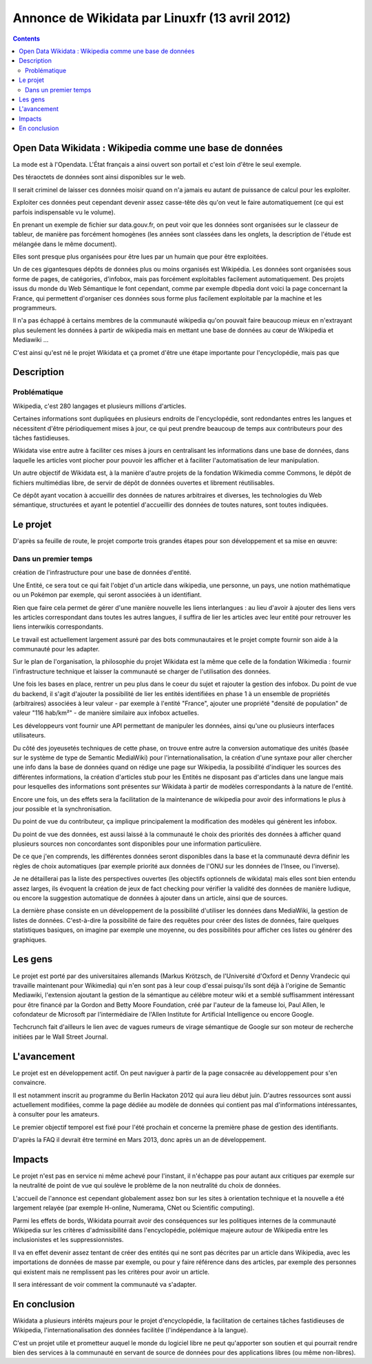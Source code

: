 
.. index::
   pair: Linuxfr; Wikidata


.. _wikidata_linuxfr_2012:

================================================
Annonce de Wikidata par Linuxfr (13 avril 2012)
================================================

.. seealso::

   - http://linuxfr.org/news/wikidata-wikipedia-comme-une-base-de-donnees
   - :ref:`wikidata_april_2013`

.. contents::
   :depth: 3

Open Data Wikidata : Wikipedia comme une base de données
========================================================


La mode est à l'Opendata. L'État français a ainsi ouvert son portail et 
c'est loin d'être le seul exemple. 

Des téraoctets de données sont ainsi disponibles sur le web. 

Il serait criminel de laisser ces données moisir quand on n'a jamais eu 
autant de puissance de calcul pour les exploiter.

Exploiter ces données peut cependant devenir assez casse-tête dès qu'on 
veut le faire automatiquement (ce qui est parfois indispensable vu le 
volume). 

En prenant un exemple de fichier sur data.gouv.fr, on peut voir que les 
données sont organisées sur le classeur de tableur, de manière pas forcément 
homogènes (les années sont classées dans les onglets, la description de 
l'étude est mélangée dans le même document). 

Elles sont presque plus organisées pour être lues par un humain que pour 
être exploitées.

Un de ces gigantesques dépôts de données plus ou moins organisés est
Wikipédia. Les données sont organisées sous forme de pages, de catégories, 
d'infobox, mais pas forcément exploitables facilement automatiquement. 
Des projets issus du monde du Web Sémantique le font cependant, comme 
par exemple dbpedia dont voici la page concernant la France, qui permettent 
d'organiser ces données sous forme plus facilement exploitable par la machine 
et les programmeurs.

Il n'a pas échappé à certains membres de la communauté wikipedia qu'on 
pouvait faire beaucoup mieux en n'extrayant plus seulement les données 
à partir de wikipedia mais en mettant une base de données au cœur de 
Wikipedia et Mediawiki ...

C'est ainsi qu'est né le projet Wikidata et ça promet d'être une étape 
importante pour l'encyclopédie, mais pas que

Description
===========

Problématique
--------------

Wikipedia, c'est 280 langages et plusieurs millions d'articles. 

Certaines informations sont dupliquées en plusieurs endroits de 
l'encyclopédie, sont redondantes entres les langues et nécessitent 
d'être périodiquement mises à jour, ce qui peut prendre beaucoup de 
temps aux contributeurs pour des tâches fastidieuses.

Wikidata vise entre autre à faciliter ces mises à jours en centralisant 
les informations dans une base de données, dans laquelle les articles 
vont piocher pour pouvoir les afficher et à faciliter l'automatisation 
de leur manipulation.

Un autre objectif de Wikidata est, à la manière d'autre projets de la 
fondation Wikimedia comme Commons, le dépôt de fichiers multimédias libre, 
de servir de dépôt de données ouvertes et librement réutilisables.

Ce dépôt ayant vocation à accueillir des données de natures arbitraires 
et diverses, les technologies du Web sémantique, structurées et ayant 
le potentiel d'accueillir des données de toutes natures, sont toutes 
indiquées.

Le projet
=========

D'après sa feuille de route, le projet comporte trois grandes étapes 
pour son développement et sa mise en œuvre:

Dans un premier temps 
---------------------

création de l'infrastructure pour une base de données d'entité. 

Une Entité, ce sera tout ce qui fait l'objet d'un article dans wikipedia, 
une personne, un pays, une notion mathématique ou un Pokémon par exemple, 
qui seront associées à un identifiant.

Rien que faire cela permet de gérer d'une manière nouvelle les liens 
interlangues : au lieu d'avoir à ajouter des liens vers les articles 
correspondant dans toutes les autres langues, il suffira de lier les 
articles avec leur entité pour retrouver les liens interwikis 
correspondants. 

Le travail est actuellement largement assuré par des bots communautaires 
et le projet compte fournir son aide à la communauté pour les adapter.

Sur le plan de l'organisation, la philosophie du projet Wikidata est la 
même que celle de la fondation Wikimedia : fournir l'infrastructure 
technique et laisser la communauté se charger de l'utilisation des données.

Une fois les bases en place, rentrer un peu plus dans le coeur du sujet 
et rajouter la gestion des infobox. 
Du point de vue du backend, il s'agit d'ajouter la possibilité de lier 
les entités identifiées en phase 1 à un ensemble de propriétés (arbitraires) 
associées à leur valeur - par exemple à l'entité "France", ajouter une 
propriété "densité de population" de valeur "116 hab/km²" - de manière 
similaire aux infobox actuelles. 

Les développeurs vont fournir une API permettant de manipuler les données, 
ainsi qu'une ou plusieurs interfaces utilisateurs.

Du côté des joyeusetés techniques de cette phase, on trouve entre autre 
la conversion automatique des unités (basée sur le système de type de 
Semantic MediaWiki) pour l'internationalisation, la création d'une 
syntaxe pour aller chercher une info dans la base de données quand on 
rédige une page sur Wikipedia, la possibilité d'indiquer les sources des 
différentes informations, la création d'articles stub pour les Entités 
ne disposant pas d'articles dans une langue mais pour lesquelles des 
informations sont présentes sur Wikidata à partir de modèles correspondants 
à la nature de l'entité.

Encore une fois, un des effets sera la facilitation de la maintenance 
de wikipedia pour avoir des informations le plus à jour possible et 
la synchronisation. 

Du point de vue du contributeur, ça implique principalement la 
modification des modèles qui génèrent les infobox. 

Du point de vue des données, est aussi laissé à la communauté le choix 
des priorités des données à afficher quand plusieurs sources non 
concordantes sont disponibles pour une information particulière. 

De ce que j'en comprends, les différentes données seront disponibles dans 
la base et la communauté devra définir les règles de choix automatiques 
(par exemple priorité aux données de l'ONU sur les données de l'Insee, 
ou l'inverse).

Je ne détaillerai pas la liste des perspectives ouvertes (les objectifs 
optionnels de wikidata) mais elles sont bien entendu assez larges, ils 
évoquent la création de jeux de fact checking pour vérifier la validité 
des données de manière ludique, ou encore la suggestion automatique 
de données à ajouter dans un article, ainsi que de sources.

La dernière phase consiste en un développement de la possibilité 
d'utiliser les données dans MediaWiki, la gestion de listes de données. 
C'est-à-dire la possibilité de faire des requêtes pour créer des listes 
de données, faire quelques statistiques basiques, on imagine par exemple une moyenne, ou des possibilités pour afficher ces listes ou générer des graphiques.

Les gens
=========

Le projet est porté par des universitaires allemands (Markus Krötzsch, 
de l'Université d'Oxford et Denny Vrandecic qui travaille maintenant pour 
Wikimedia) qui n'en sont pas à leur coup d'essai puisqu'ils sont déjà à 
l'origine de Semantic Mediawiki, l'extension ajoutant la gestion de la 
sémantique au célèbre moteur wiki et a semblé suffisamment intéressant 
pour être financé par la Gordon and Betty Moore Foundation, créé par 
l'auteur de la fameuse loi, Paul Allen, le cofondateur de Microsoft par 
l'intermédiaire de l'Allen Institute for Artificial Intelligence ou 
encore Google. 

Techcrunch fait d'ailleurs le lien avec de vagues rumeurs de virage 
sémantique de Google sur son moteur de recherche initiées par le 
Wall Street Journal.

L'avancement
============

Le projet est en développement actif. On peut naviguer à partir de la 
page consacrée au développement pour s'en convaincre. 

Il est notamment inscrit au programme du Berlin Hackaton 2012 qui aura 
lieu début juin. 
D'autres ressources sont aussi actuellement modifiées, comme la page 
dédiée au modèle de données qui contient pas mal d'informations 
intéressantes, à consulter pour les amateurs.

Le premier objectif temporel est fixé pour l'été prochain et concerne 
la première phase de gestion des identifiants. 

D'après la FAQ il devrait être terminé en Mars 2013, donc après un an 
de développement.

Impacts
=======

Le projet n'est pas en service ni même achevé pour l'instant, il 
n'échappe pas pour autant aux critiques par exemple sur la neutralité 
de point de vue qui soulève le problème de la non neutralité du choix 
de données. 

L'accueil de l'annonce est cependant globalement assez bon sur les sites 
à orientation technique et la nouvelle a été largement relayée 
(par exemple H-online, Numerama, CNet ou Scientific computing).

Parmi les effets de bords, Wikidata pourrait avoir des conséquences sur 
les politiques internes de la communauté Wikipedia sur les critères 
d'admissibilité dans l'encyclopédie, polémique majeure autour de 
Wikipedia entre les inclusionistes et les suppressionnistes.


Il va en effet devenir assez tentant de créer des entités qui ne sont 
pas décrites par un article dans Wikipedia, avec les importations de 
données de masse par exemple, ou pour y faire référence dans des 
articles, par exemple des personnes qui existent mais ne remplissent 
pas les critères pour avoir un article. 

Il sera intéressant de voir comment la communauté va s'adapter.

En conclusion
==============

Wikidata a plusieurs intérêts majeurs pour le projet d'encyclopédie, la 
facilitation de certaines tâches fastidieuses de Wikipedia, 
l'internationalisation des données facilitée (l'indépendance à la langue). 

C'est un projet utile et prometteur auquel le monde du logiciel libre 
ne peut qu'apporter son soutien et qui pourrait rendre bien des services 
à la communauté en servant de source de données pour des applications 
libres (ou même non-libres).
